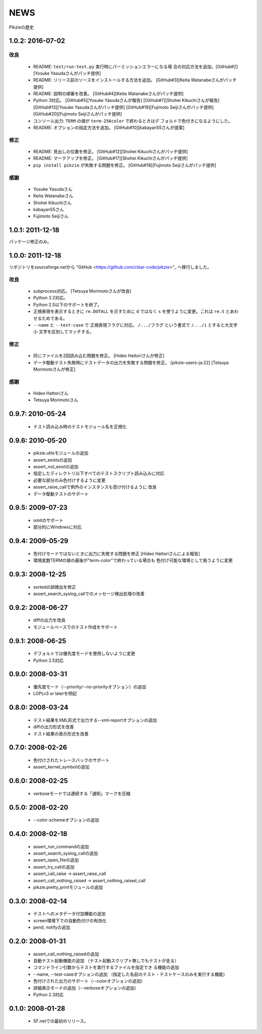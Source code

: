 .. -*- rst -*-

======
 NEWS
======

Pikzieの歴史

1.0.2: 2016-07-02
=================

改良
----

  * README: ``test/run-test.py`` 実行時にパーミッションエラーになる場
    合の対応方法を追加。[GitHub#2][Yosuke Yasudaさんがパッチ提供]

  * README: リリース前のソースをインストールする方法を追加。
    [GitHub#3][Keita Watanabeさんがパッチ提供]

  * README: 説明の順番を改善。
    [GitHub#4][Keita Watanabeさんがパッチ提供]

  * Python 3対応。
    [GitHub#5][Yosuke Yasudaさんが報告]
    [GitHub#7][Shohei Kikuchiさんが報告]
    [GitHub#13][Yosuke Yasudaさんがパッチ提供]
    [GitHub#19][Fujimoto Seijiさんがパッチ提供]
    [GitHub#20][Fujimoto Seijiさんがパッチ提供]

  * コンソール出力: ``TERM`` の値が ``term-256color`` で終わるときはデ
    フォルトで色付きになるようにした。

  * README: オプションの指定方法を追加。
    [GitHub#10][kabayan55さんが提案]

修正
----

  * README: 見出しの位置を修正。
    [GitHub#12][Shohei Kikuchiさんがパッチ提供]

  * README: マークアップを修正。
    [GitHub#17][Shohei Kikuchiさんがパッチ提供]

  * ``pip install pikzie`` が失敗する問題を修正。
    [GitHub#18][Fujimoto Seijiさんがパッチ提供]

感謝
----

  * Yosuke Yasudaさん

  * Keita Watanabeさん

  * Shohei Kikuchiさん

  * kabayan55さん

  * Fujimoto Seijiさん

1.0.1: 2011-12-18
=================

パッケージ修正のみ。

1.0.0: 2011-12-18
=================

リポジトリをsourceforge.netから "GitHub
<https://github.com/clear-code/pikzie>"_ へ移行しました。

改良
----

  * subprocess対応。 [Tetsuya Morimotoさんが改良]
  * Python 3.2対応。
  * Python 2.5以下のサポートを終了。
  * 正規表現を表示するときに ``re.DOTALL`` を示すために
    ``d`` ではなく ``s`` を使うように変更。これは ``re.S``
    とあわせるためである。
  * ``--name`` と ``--test-case`` で 正規表現フラグに対応。
    ``/.../フラグ`` という書式で ``/.../i`` とすると大文字小
    文字を区別してマッチする。

修正
----

  * 同じファイルを2回読み込む問題を修正。
    [Hideo Hattoriさんが修正]
  * データ駆動テスト失敗時にテストデータの出力を失敗する問題を修正。
    [pikzie-users-ja:22] [Tetsuya Morimotoさんが修正]

感謝
----

  * Hideo Hattoriさん
  * Tetsuya Morimotoさん

0.9.7: 2010-05-24
=================

  * テスト読み込み時のテストモジュール名を正規化

0.9.6: 2010-05-20
=================

  * pikzie.utilsモジュールの追加
  * assert_existsの追加
  * assert_not_existの追加
  * 指定したディレクトリ以下すべてのテストスクリプト読み込みに対応
  * 必要な部分のみ色付けするように変更
  * assert_raise_callで例外のインスタンスも受け付けるように
    改良
  * データ駆動テストのサポート

0.9.5: 2009-07-23
=================

  * omitのサポート
  * 部分的にWindowsに対応

0.9.4: 2009-05-29
=================

  * 色付けモードではないときに出力に失敗する問題を修正
    [Hideo Hattoriさんによる報告]
  * 環境変数TERMの値の最後が"term-color"で終わっている場合も
    色付け可能な環境として扱うように変更

0.9.3: 2008-12-25
=================

  * sortedの誤検出を修正
  * assert_search_syslog_callでのメッセージ検出処理の改善

0.9.2: 2008-06-27
=================

  * diffの出力を改良
  * モジュールベースでのテスト作成をサポート

0.9.1: 2008-06-25
=================

  * デフォルトでは優先度モードを使用しないように変更
  * Python 2.5対応

0.9.0: 2008-03-31
=================

  * 優先度モード（--priority/--no-priorityオプション）の追加
  * LGPLv3 or laterを明記

0.8.0: 2008-03-24
=================

  * テスト結果をXML形式で出力する--xml-reportオプションの追加
  * diffの出力形式を改善
  * テスト結果の表示形式を改善

0.7.0: 2008-02-26
=================

  * 色付けされたトレースバックのサポート
  * assert_kernel_symbolの追加

0.6.0: 2008-02-25
=================

  * verboseモードでは連続する「通知」マークを圧縮

0.5.0: 2008-02-20
=================

  * --color-schemeオプションの追加

0.4.0: 2008-02-18
=================

  * assert_run_commandの追加
  * assert_search_syslog_callの追加
  * assert_open_fileの追加
  * assert_try_callの追加
  * assert_call_raise -> assert_raise_call
  * assert_call_nothing_raised -> assert_nothing_raised_call
  * pikzie.pretty_printモジュールの追加

0.3.0: 2008-02-14
=================

  * テストへのメタデータ付加機能の追加
  * screen環境下での自動色付けの有効化
  * pend, notifyの追加

0.2.0: 2008-01-31
=================

  * assert_call_nothing_raisedの追加
  * 自動テスト起動機能の追加
    （テスト起動スクリプト無しでもテストが走る）
  * コマンドライン引数からテストを実行するファイルを指定でき
    る機能の追加
  * --name, --test-caseオプションの追加
    （指定した名前のテスト・テストケースのみを実行する機能）
  * 色付けされた出力のサポート（--colorオプションの追加）
  * 詳細表示モードの追加（--verboseオプションの追加）
  * Python 2.3対応

0.1.0: 2008-01-28
=================

  * SF.netでの最初のリリース。
